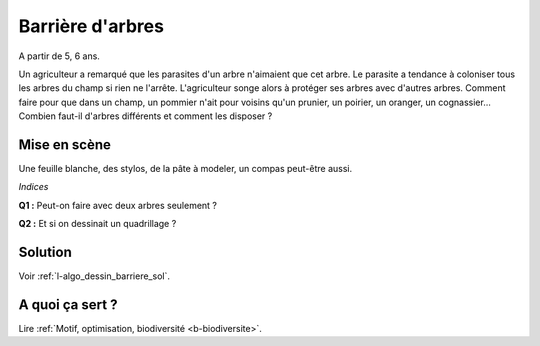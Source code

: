 

.. _l-algo_dessin_barriere:

Barrière d'arbres
=================


A partir de 5, 6 ans. 

Un agriculteur a remarqué que les parasites d'un arbre n'aimaient que cet arbre.
Le parasite a tendance à coloniser tous les arbres du champ si rien
ne l'arrête. L'agriculteur songe alors à protéger ses arbres avec d'autres arbres.
Comment faire pour que dans un champ, un pommier n'ait pour voisins
qu'un prunier, un poirier, un oranger, un cognassier... Combien faut-il
d'arbres différents et comment les disposer ?


Mise en scène
-------------

Une feuille blanche, des stylos, de la pâte à modeler, un compas peut-être aussi.


*Indices*

**Q1 :** Peut-on faire avec deux arbres seulement ?

**Q2 :** Et si on dessinait un quadrillage ?



Solution
--------

Voir :ref:`l-algo_dessin_barriere_sol`.


A quoi ça sert ?
----------------

Lire :ref:`Motif, optimisation, biodiversité <b-biodiversite>`.